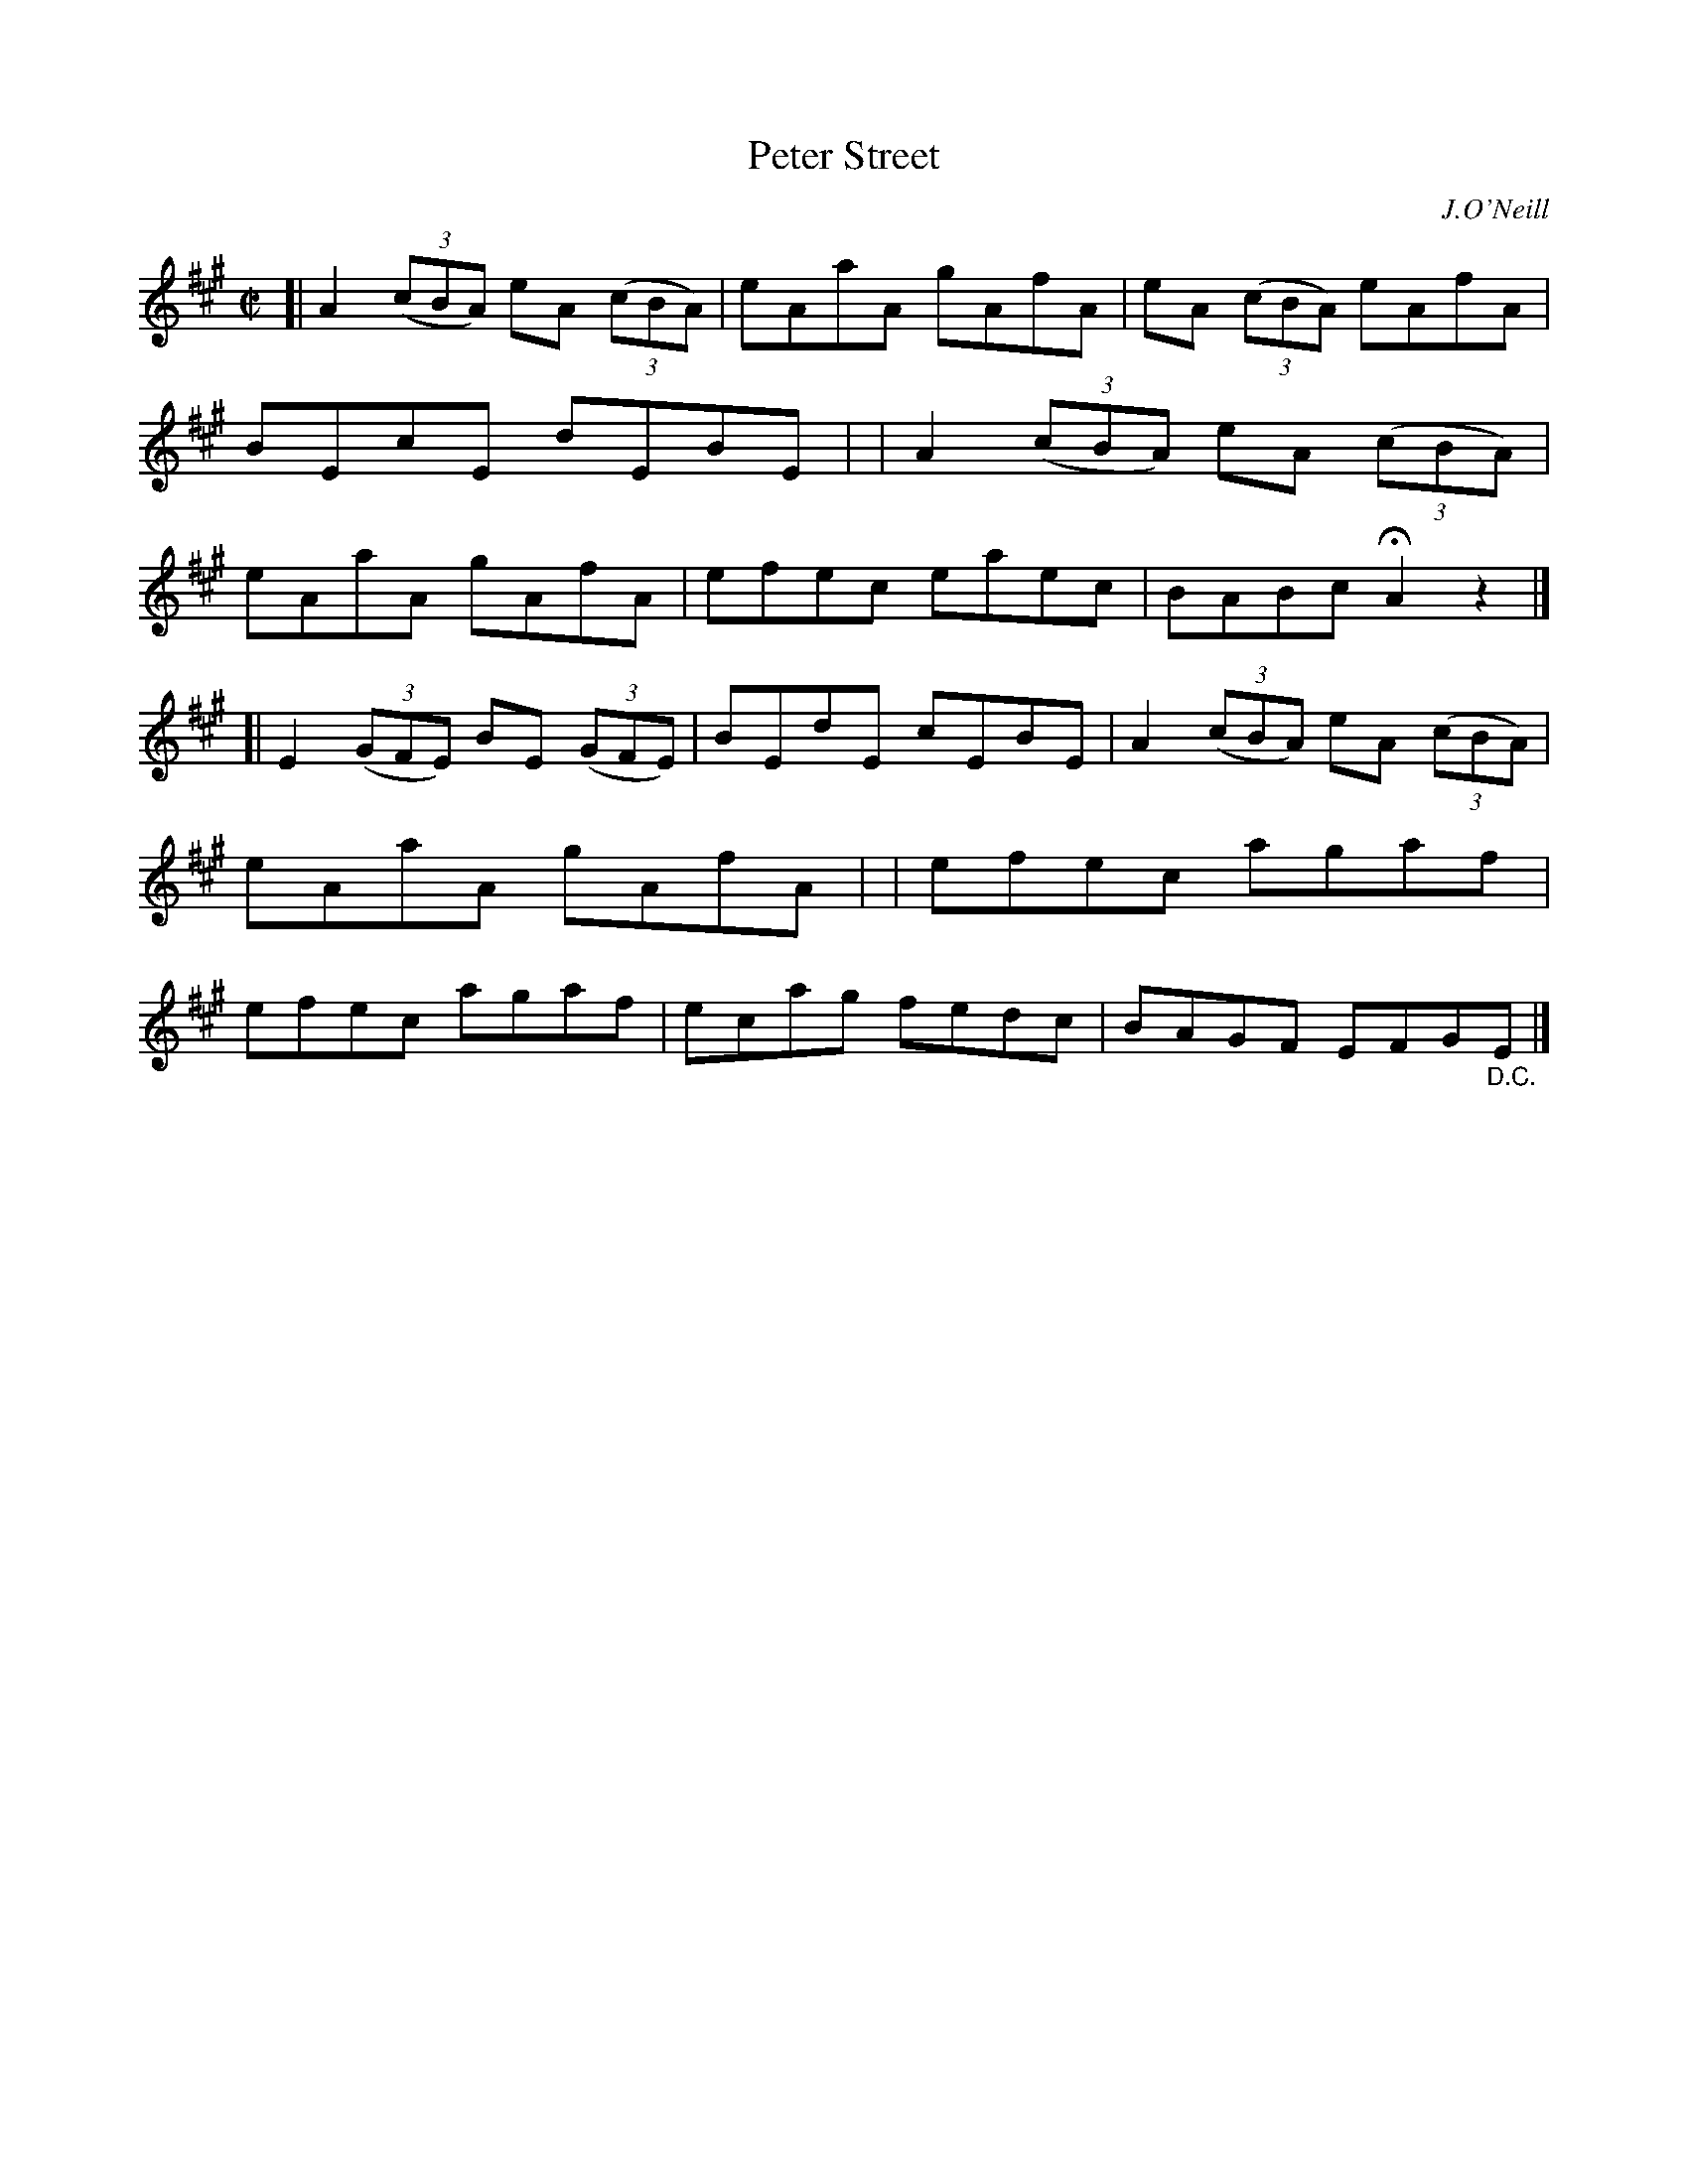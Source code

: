 X: 1325
T: Peter Street
R: reel
%S: s:2 b:16(8+8)
%S: s:4 b:16(4+4+4+4)
B: O'Neill's 1850 #1325
O: J.O'Neill
Z: Trish O'Neil
Z: Compacted via repeats and multiple endings by JC
M: C|
L: 1/8
K: A
[| A2(3(cBA) eA (3(cBA) | eAaA gAfA | eA (3(cBA) eAfA | BEcE dEBE |\
|  A2(3(cBA) eA (3(cBA) | eAaA gAfA | efec eaec | BABc HA2z2 |]
[| E2(3(GFE) BE (3(GFE) | BEdE cEBE | A2(3(cBA) eA (3(cBA) | eAaA gAfA |\
|  efec agaf | efec agaf | ecag fedc | BAGF EFG"_D.C."E |]
